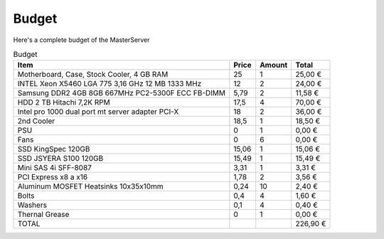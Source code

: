======
Budget
======

| Here's a complete budget of the MasterServer

.. csv-table:: Budget
   :header: Item,Price,Amount,Total

   "Motherboard, Case, Stock Cooler, 4 GB RAM",25,1,"25,00 €"
   "INTEL Xeon X5460 LGA 775 3,16 GHz 12 MB 1333 MHz",12,2,"24,00 €"
   Samsung DDR2 4GB 8GB 667MHz PC2-5300F ECC FB-DIMM,"5,79",2,"11,58 €"
   "HDD 2 TB Hitachi 7,2K RPM","17,5",4,"70,00 €"
   Intel pro 1000 dual port mt server adapter PCI-X,18,2,"36,00 €"
   2nd Cooler,"18,5",1,"18,50 €"
   PSU,0,1,"0,00 €"
   Fans,0,6,"0,00 €"
   SSD KingSpec 120GB,"15,06",1,"15,06 €"
   SSD JSYERA S100 120GB,"15,49",1,"15,49 €"
   Mini SAS 4i SFF-8087,"3,31",1,"3,31 €"
   PCI Express x8 a x16,"1,78",2,"3,56 €"
   Aluminum MOSFET Heatsinks 10x35x10mm,"0,24",10,"2,40 €"
   Bolts,"0,4",4,"1,60 €"
   Washers,"0,1",4,"0,40 €"
   Thernal Grease,0,1,"0,00 €"
   TOTAL,,,"226,90 €"
